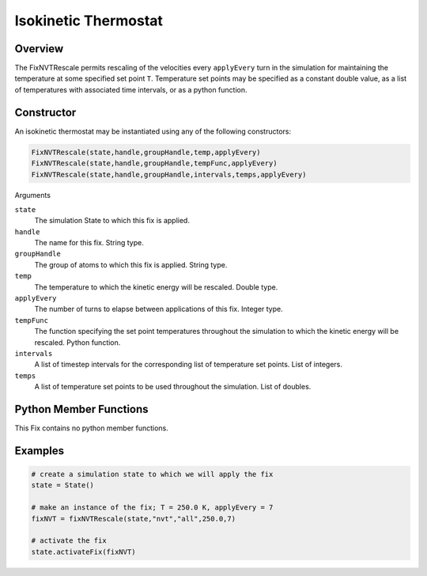 Isokinetic Thermostat
===================================

Overview
^^^^^^^^
The FixNVTRescale permits rescaling of the velocities every ``applyEvery`` turn in the simulation for maintaining the temperature at some specified set point ``T``.  Temperature set points may be specified as a constant double value, as a list of temperatures with associated time intervals, or as a python function.  


Constructor
^^^^^^^^^^^

An isokinetic thermostat may be instantiated using any of the following constructors:

.. code-block:: python

    FixNVTRescale(state,handle,groupHandle,temp,applyEvery)
    FixNVTRescale(state,handle,groupHandle,tempFunc,applyEvery)
    FixNVTRescale(state,handle,groupHandle,intervals,temps,applyEvery)


Arguments

``state``
    The simulation State to which this fix is applied.

``handle``
    The name for this fix.  String type.

``groupHandle``
    The group of atoms to which this fix is applied.  String type.

``temp``
    The temperature to which the kinetic energy will be rescaled.  Double type.

``applyEvery``
    The number of turns to elapse between applications of this fix.  Integer type.

``tempFunc``
    The function specifying the set point temperatures throughout the simulation to which the kinetic energy will be rescaled.  Python function.

``intervals``
    A list of timestep intervals for the corresponding list of temperature set points.  List of integers.

``temps``
    A list of temperature set points to be used throughout the simulation.  List of doubles.

Python Member Functions
^^^^^^^^^^^^^^^^^^^^^^^

This Fix contains no python member functions.


Examples
^^^^^^^^

.. code-block:: python

    # create a simulation state to which we will apply the fix
    state = State()

    # make an instance of the fix; T = 250.0 K, applyEvery = 7
    fixNVT = fixNVTRescale(state,"nvt","all",250.0,7)

    # activate the fix
    state.activateFix(fixNVT)

